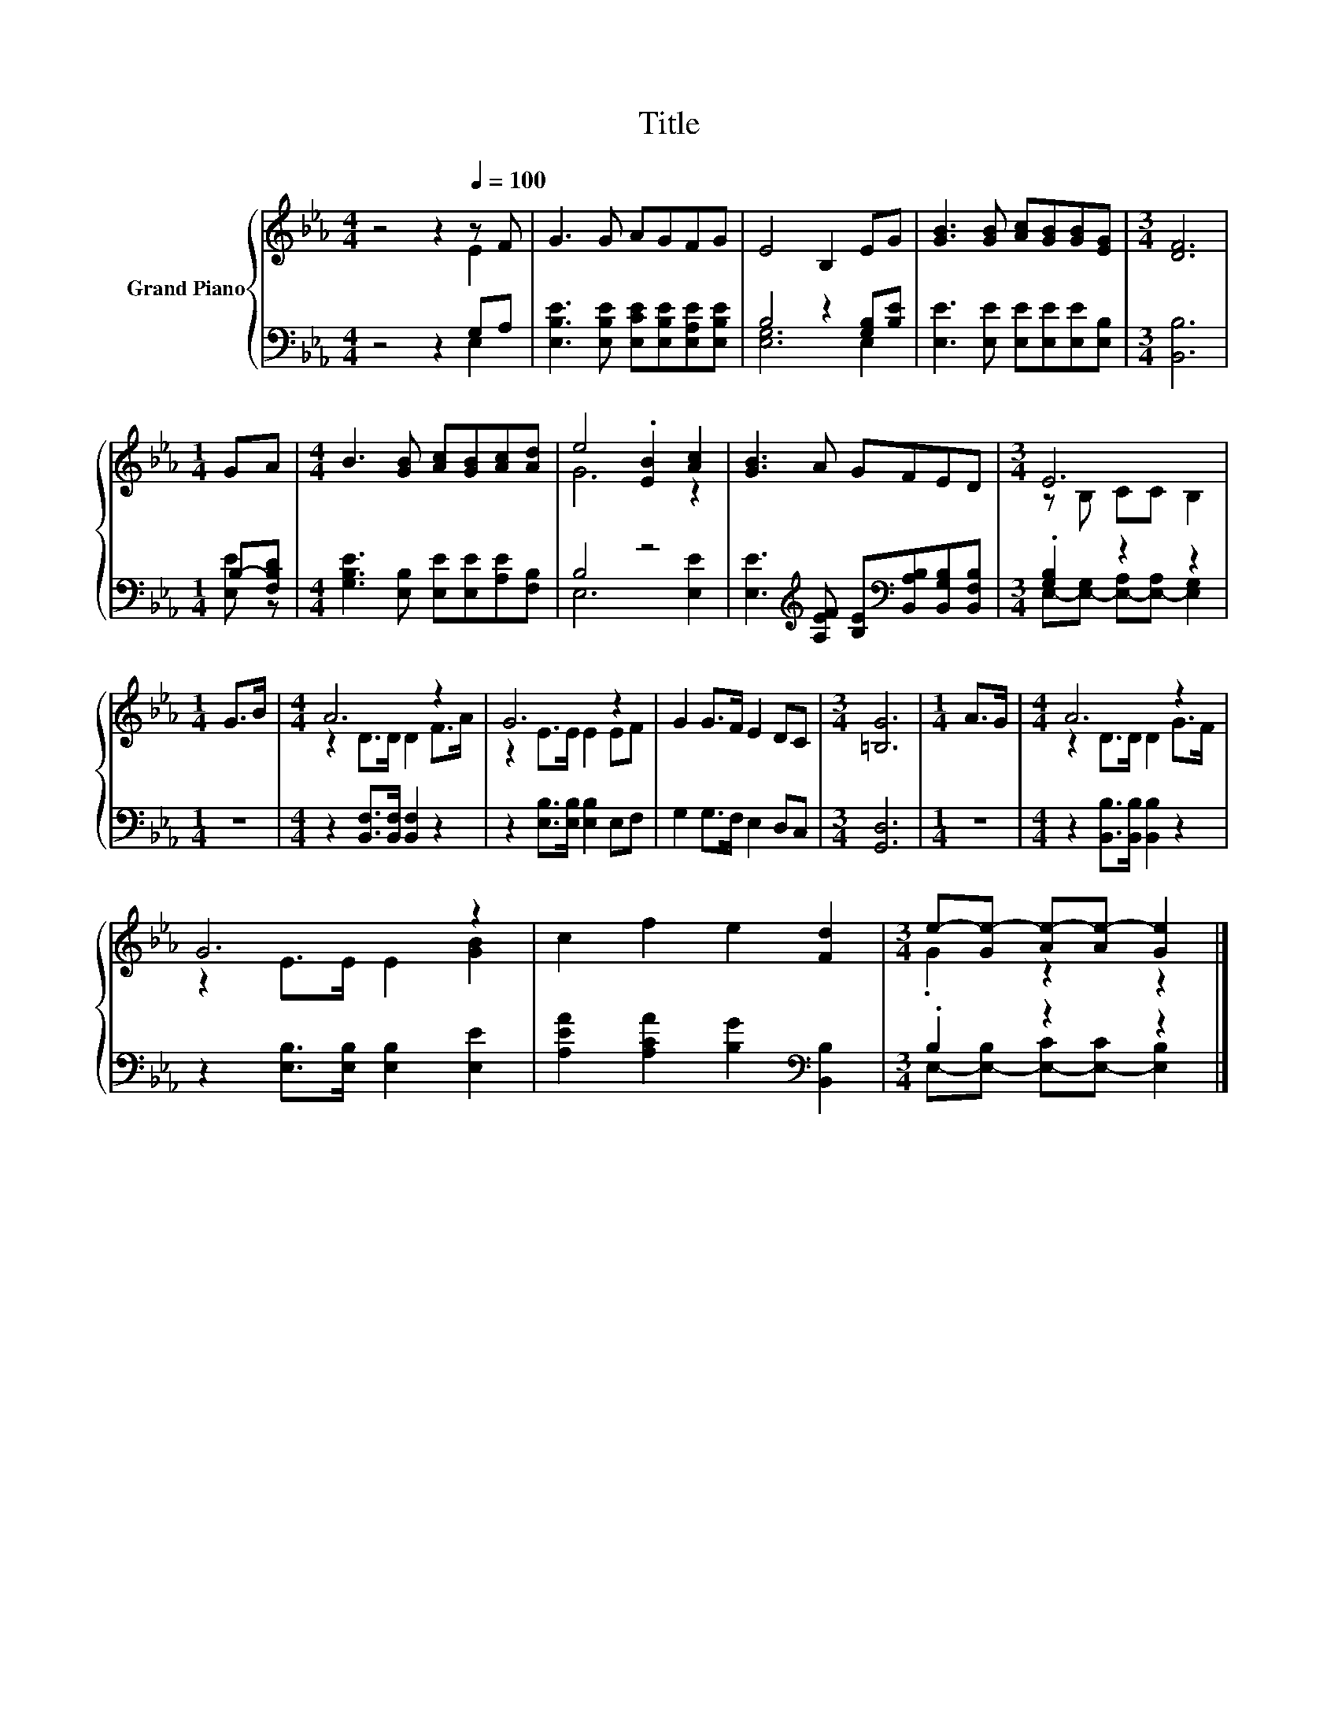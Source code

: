 X:1
T:Title
%%score { ( 1 2 ) | ( 3 4 ) }
L:1/8
M:4/4
K:Eb
V:1 treble nm="Grand Piano"
V:2 treble 
V:3 bass 
V:4 bass 
V:1
 z4 z2[Q:1/4=100] z F | G3 G AGFG | E4 B,2 EG | [GB]3 [GB] [Ac][GB][GB][EG] |[M:3/4] [DF]6 | %5
[M:1/4] GA |[M:4/4] B3 [GB] [Ac][GB][Ac][Ad] | e4 .[EB]2 [Ac]2 | [GB]3 A GFED |[M:3/4] E6 | %10
[M:1/4] G>B |[M:4/4] A6 z2 | G6 z2 | G2 G>F E2 DC |[M:3/4] [=B,G]6 |[M:1/4] A>G |[M:4/4] A6 z2 | %17
 G6 z2 | c2 f2 e2 [Fd]2 |[M:3/4] e-[Ge-] [Ae-][Ae-] [Ge]2 |] %20
V:2
 z4 z2 E2 | x8 | x8 | x8 |[M:3/4] x6 |[M:1/4] x2 |[M:4/4] x8 | G6 z2 | x8 |[M:3/4] z B, CC B,2 | %10
[M:1/4] x2 |[M:4/4] z2 D>D D2 F>A | z2 E>E E2 EF | x8 |[M:3/4] x6 |[M:1/4] x2 | %16
[M:4/4] z2 D>D D2 G>F | z2 E>E E2 [GB]2 | x8 |[M:3/4] .G2 z2 z2 |] %20
V:3
 z4 z2 G,A, | [E,B,E]3 [E,B,E] [E,CE][E,B,E][E,A,E][E,B,E] | B,4 z2 [G,B,][B,E] | %3
 [E,E]3 [E,E] [E,E][E,E][E,E][E,B,] |[M:3/4] [B,,B,]6 |[M:1/4] B,-[F,B,D] | %6
[M:4/4] [G,B,E]3 [E,B,] [E,E][E,E][A,E][F,B,] | B,4 z4 | %8
 [E,E]3[K:treble] [A,EF] [B,E][K:bass][B,,A,B,][B,,G,B,][B,,F,B,] |[M:3/4] .[G,B,]2 z2 z2 | %10
[M:1/4] z2 |[M:4/4] z2 [B,,F,]>[B,,F,] [B,,F,]2 z2 | z2 [E,B,]>[E,B,] [E,B,]2 E,F, | %13
 G,2 G,>F, E,2 D,C, |[M:3/4] [G,,D,]6 |[M:1/4] z2 |[M:4/4] z2 [B,,B,]>[B,,B,] [B,,B,]2 z2 | %17
 z2 [E,B,]>[E,B,] [E,B,]2 [E,E]2 | [A,EA]2 [A,CA]2 [B,G]2[K:bass] [B,,B,]2 |[M:3/4] .B,2 z2 z2 |] %20
V:4
 z4 z2 E,2 | x8 | [E,G,]6 E,2 | x8 |[M:3/4] x6 |[M:1/4] [E,E] z |[M:4/4] x8 | E,6 [E,E]2 | %8
 x3[K:treble] x2[K:bass] x3 |[M:3/4] E,-[E,-G,] [E,-A,][E,-A,] [E,G,]2 |[M:1/4] x2 |[M:4/4] x8 | %12
 x8 | x8 |[M:3/4] x6 |[M:1/4] x2 |[M:4/4] x8 | x8 | x6[K:bass] x2 | %19
[M:3/4] E,-[E,-B,] [E,-C][E,-C] [E,B,]2 |] %20

